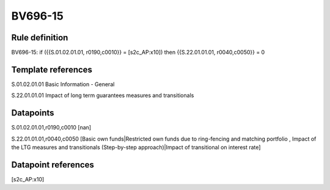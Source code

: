 ========
BV696-15
========

Rule definition
---------------

BV696-15: if ({{S.01.02.01.01, r0190,c0010}} = [s2c_AP:x10]) then {{S.22.01.01.01, r0040,c0050}} = 0


Template references
-------------------

S.01.02.01.01 Basic Information - General

S.22.01.01.01 Impact of long term guarantees measures and transitionals


Datapoints
----------

S.01.02.01.01,r0190,c0010 [nan]

S.22.01.01.01,r0040,c0050 [Basic own funds|Restricted own funds due to ring-fencing and matching portfolio , Impact of the LTG measures and transitionals (Step-by-step approach)|Impact of transitional on interest rate]



Datapoint references
--------------------

[s2c_AP:x10]